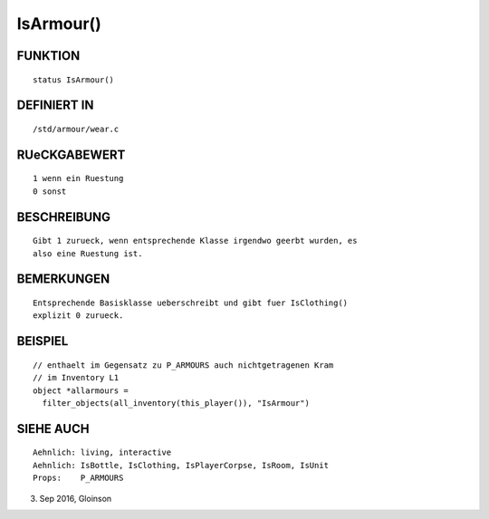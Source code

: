 IsArmour()
==========

FUNKTION
--------
::

    status IsArmour()

DEFINIERT IN
------------
::

    /std/armour/wear.c

RUeCKGABEWERT
-------------
::

    1 wenn ein Ruestung
    0 sonst

BESCHREIBUNG
------------
::

    Gibt 1 zurueck, wenn entsprechende Klasse irgendwo geerbt wurden, es
    also eine Ruestung ist.

BEMERKUNGEN
-----------
::

    Entsprechende Basisklasse ueberschreibt und gibt fuer IsClothing()
    explizit 0 zurueck.

BEISPIEL
--------
::

    // enthaelt im Gegensatz zu P_ARMOURS auch nichtgetragenen Kram
    // im Inventory L1
    object *allarmours =
      filter_objects(all_inventory(this_player()), "IsArmour")

SIEHE AUCH
----------
::

    Aehnlich: living, interactive
    Aehnlich: IsBottle, IsClothing, IsPlayerCorpse, IsRoom, IsUnit
    Props:    P_ARMOURS

3. Sep 2016, Gloinson

